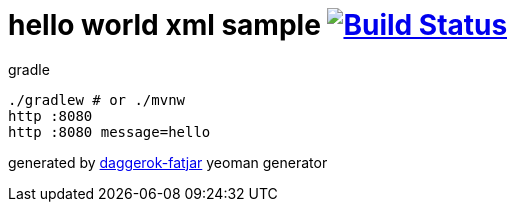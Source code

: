 = hello world xml sample image:https://travis-ci.org/daggerok/spring-integration-5-examples.svg?branch=master["Build Status", link="https://travis-ci.org/daggerok/spring-integration-5-examples"]

//tag::content[]
.gradle
----
./gradlew # or ./mvnw
http :8080
http :8080 message=hello
----

generated by link:https://github.com/daggerok/generator-daggerok-fatjar/[daggerok-fatjar] yeoman generator
//end::content[]
